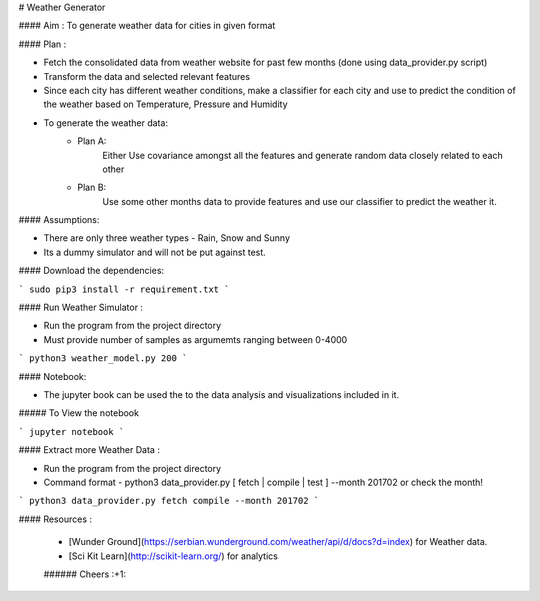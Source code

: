 

# Weather Generator

#### Aim : To generate weather data for cities in given format

#### Plan : 

- Fetch the consolidated data from weather website for past few months (done using data_provider.py script)
- Transform the data and selected relevant features
- Since each city has different weather conditions, make a classifier for each city and
  use to predict the condition of the weather based on Temperature, Pressure and Humidity
- To generate the weather data:
    - Plan A:
        Either Use covariance amongst all the features and generate random data closely related to each other
    - Plan B:
        Use some other months data to provide features and use our classifier to predict the weather it.
        
        
#### Assumptions:

- There are only three weather types - Rain, Snow and Sunny 

- Its a dummy simulator and will not be put against test. 

#### Download the dependencies:


```
sudo pip3 install -r requirement.txt 
```

#### Run Weather Simulator :

- Run the program from the project directory
- Must provide number of samples as argumemts ranging between 0-4000
```
python3 weather_model.py 200
```


#### Notebook:

- The jupyter book can be used the to the data analysis and visualizations included in it.

##### To View the notebook

```
jupyter notebook
```


#### Extract more Weather Data :

- Run the program from the project directory
- Command format - python3 data_provider.py [ fetch | compile | test ] --month 201702 or check the month!

```
python3 data_provider.py fetch compile --month 201702
```

#### Resources :

 * [Wunder Ground](https://serbian.wunderground.com/weather/api/d/docs?d=index) for Weather data.
 * [Sci Kit Learn](http://scikit-learn.org/) for analytics
 
 ###### Cheers :+1:
